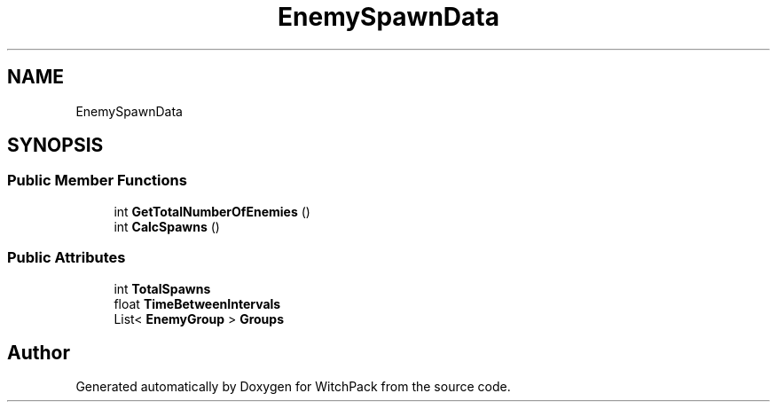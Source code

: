 .TH "EnemySpawnData" 3 "Mon Jan 29 2024" "Version 0.096" "WitchPack" \" -*- nroff -*-
.ad l
.nh
.SH NAME
EnemySpawnData
.SH SYNOPSIS
.br
.PP
.SS "Public Member Functions"

.in +1c
.ti -1c
.RI "int \fBGetTotalNumberOfEnemies\fP ()"
.br
.ti -1c
.RI "int \fBCalcSpawns\fP ()"
.br
.in -1c
.SS "Public Attributes"

.in +1c
.ti -1c
.RI "int \fBTotalSpawns\fP"
.br
.ti -1c
.RI "float \fBTimeBetweenIntervals\fP"
.br
.ti -1c
.RI "List< \fBEnemyGroup\fP > \fBGroups\fP"
.br
.in -1c

.SH "Author"
.PP 
Generated automatically by Doxygen for WitchPack from the source code\&.
